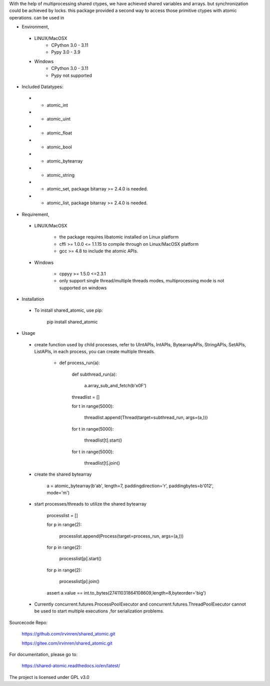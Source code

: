 With the help of multiprocessing shared ctypes,
we have achieved shared variables and arrays. but synchronization could be achieved by locks.
this package provided a second way to access those primitive ctypes with atomic operations.
can be used in

- Environment,

 - LINUX/MacOSX
    - CPython 3.0 - 3.11
    - Pypy 3.0 - 3.9

 - Windows
    - CPython 3.0 - 3.11
    - Pypy not supported

- Included Datatypes:

 - - atomic_int

 - - atomic_uint

 - - atomic_float

 - - atomic_bool

 - - atomic_bytearray

 - - atomic_string

 - - atomic_set, package bitarray >= 2.4.0 is needed.

 - - atomic_list, package bitarray >= 2.4.0 is needed.


- Requirement,

 - LINUX/MacOSX

    - the package requires libatomic installed on Linux platform

    - cffi >= 1.0.0 <= 1.1.15 to compile through on Linux/MacOSX platform

    - gcc >= 4.8 to include the atomic APIs.

 - Windows

    - cppyy >= 1.5.0 <=2.3.1

    - only support single thread/multiple threads modes, multiprocessing mode is not supported on windows

- Installation

 - To install shared_atomic, use pip:

    pip install shared_atomic

- Usage

 - create function used by child processes, refer to UIntAPIs, IntAPIs, BytearrayAPIs, StringAPIs, SetAPIs, ListAPIs, in each process, you can create multiple threads.

        - def process_run(a):

             def subthread_run(a):

                 a.array_sub_and_fetch(b'\x0F')

             threadlist = []

             for t in range(5000):

                 threadlist.append(Thread(target=subthread_run, args=(a,)))

             for t in range(5000):

                 threadlist[t].start()

             for t in range(5000):

                 threadlist[t].join()

 - create the shared bytearray

        a = atomic_bytearray(b'ab', length=7, paddingdirection='r', paddingbytes=b'012', mode='m')

 - start processes/threads to utilize the shared bytearray

        processlist = []

        for p in range(2):

            processlist.append(Process(target=process_run, args=(a,)))

        for p in range(2):

            processlist[p].start()

        for p in range(2):

            processlist[p].join()

        assert a.value == int.to_bytes(27411031864108609,length=8,byteorder='big')

 - Currently concurrent.futures.ProcessPoolExecutor and concurrent.futures.ThreadPoolExecutor cannot be used to start multiple executions ,for serialization problems.

Sourcecode Repo:

 https://github.com/irvinren/shared_atomic.git

 https://gitee.com/irvinren/shared_atomic.git

For documentation, please go to:

 https://shared-atomic.readthedocs.io/en/latest/

The project is licensed under GPL v3.0
